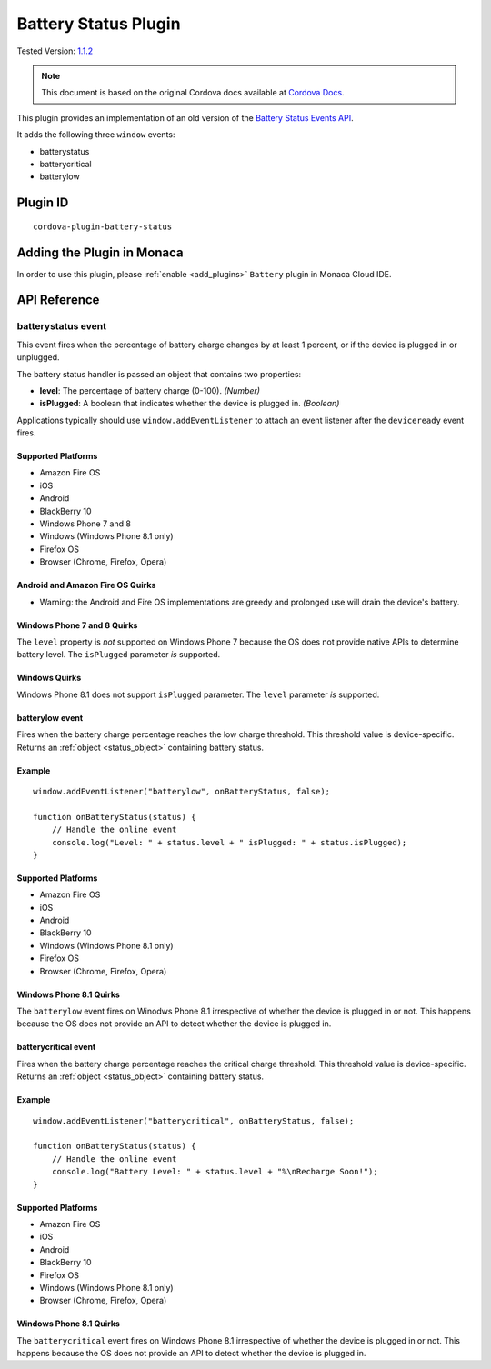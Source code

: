 .. raw:: html

   <!---
       Licensed to the Apache Software Foundation (ASF) under one
       or more contributor license agreements.  See the NOTICE file
       distributed with this work for additional information
       regarding copyright ownership.  The ASF licenses this file
       to you under the Apache License, Version 2.0 (the
       "License"); you may not use this file except in compliance
       with the License.  You may obtain a copy of the License at

         http://www.apache.org/licenses/LICENSE-2.0

       Unless required by applicable law or agreed to in writing,
       software distributed under the License is distributed on an
       "AS IS" BASIS, WITHOUT WARRANTIES OR CONDITIONS OF ANY
       KIND, either express or implied.  See the License for the
       specific language governing permissions and limitations
       under the License.
   -->

=================================
Battery Status Plugin
=================================

.. rst-class:: right-menu

Tested Version: `1.1.2 <https://github.com/apache/cordova-plugin-battery-status/releases/tag/1.1.2>`_

.. note:: 
    
    This document is based on the original Cordova docs available at `Cordova Docs <https://github.com/apache/cordova-plugin-battery-status>`_.

This plugin provides an implementation of an old version of the `Battery Status Events API <http://www.w3.org/TR/2011/WD-battery-status-20110915/>`__.

It adds the following three ``window`` events:

-  batterystatus
-  batterycritical
-  batterylow


Plugin ID
=================================

::
  
  cordova-plugin-battery-status


Adding the Plugin in Monaca
=================================

In order to use this plugin, please :ref:`enable <add_plugins>` ``Battery`` plugin in Monaca Cloud IDE.

.. _status_object:

API Reference
=================================

batterystatus event
-------------------

This event fires when the percentage of battery charge changes by at least 1 percent, or if the device is plugged in or unplugged.

The battery status handler is passed an object that contains two properties:

-  **level**: The percentage of battery charge (0-100). *(Number)*

-  **isPlugged**: A boolean that indicates whether the device is plugged in. *(Boolean)*

Applications typically should use ``window.addEventListener`` to attach an event listener after the ``deviceready`` event fires.

Supported Platforms
~~~~~~~~~~~~~~~~~~~

-  Amazon Fire OS
-  iOS
-  Android
-  BlackBerry 10
-  Windows Phone 7 and 8
-  Windows (Windows Phone 8.1 only)
-  Firefox OS
-  Browser (Chrome, Firefox, Opera)

Android and Amazon Fire OS Quirks
~~~~~~~~~~~~~~~~~~~~~~~~~~~~~~~~~

-  Warning: the Android and Fire OS implementations are greedy and prolonged use will drain the device's battery.

Windows Phone 7 and 8 Quirks
~~~~~~~~~~~~~~~~~~~~~~~~~~~~

The ``level`` property is *not* supported on Windows Phone 7 because the OS does not provide native APIs to determine battery level. The ``isPlugged`` parameter *is* supported.

Windows Quirks
~~~~~~~~~~~~~~

Windows Phone 8.1 does not support ``isPlugged`` parameter. The ``level`` parameter *is* supported.


batterylow event
~~~~~~~~~~~~~~~~

Fires when the battery charge percentage reaches the low charge threshold. This threshold value is device-specific. Returns an :ref:`object <status_object>` containing battery status.

Example
~~~~~~~

::

    window.addEventListener("batterylow", onBatteryStatus, false);

    function onBatteryStatus(status) {
        // Handle the online event
        console.log("Level: " + status.level + " isPlugged: " + status.isPlugged);
    }


Supported Platforms
~~~~~~~~~~~~~~~~~~~

-  Amazon Fire OS
-  iOS
-  Android
-  BlackBerry 10
-  Windows (Windows Phone 8.1 only)
-  Firefox OS
-  Browser (Chrome, Firefox, Opera)

Windows Phone 8.1 Quirks
~~~~~~~~~~~~~~~~~~~~~~~~

The ``batterylow`` event fires on Winodws Phone 8.1 irrespective of whether the device is plugged in or not. This happens because the OS does not provide an API to detect whether the device is plugged in.


batterycritical event
~~~~~~~~~~~~~~~~~~~~~

Fires when the battery charge percentage reaches the critical charge threshold. This threshold value is device-specific. Returns an :ref:`object <status_object>` containing battery status.


Example
~~~~~~~

::

    window.addEventListener("batterycritical", onBatteryStatus, false);

    function onBatteryStatus(status) {
        // Handle the online event
        console.log("Battery Level: " + status.level + "%\nRecharge Soon!");
    }


Supported Platforms
~~~~~~~~~~~~~~~~~~~

-  Amazon Fire OS
-  iOS
-  Android
-  BlackBerry 10
-  Firefox OS
-  Windows (Windows Phone 8.1 only)
-  Browser (Chrome, Firefox, Opera)

Windows Phone 8.1 Quirks
~~~~~~~~~~~~~~~~~~~~~~~~

The ``batterycritical`` event fires on Windows Phone 8.1 irrespective of whether the device is plugged in or not. This happens because the OS does not provide an API to detect whether the device is plugged in.


.. seealso::

  *See Also*

  - :ref:`third_party_cordova_index`
  - :ref:`cordova_core_plugins`